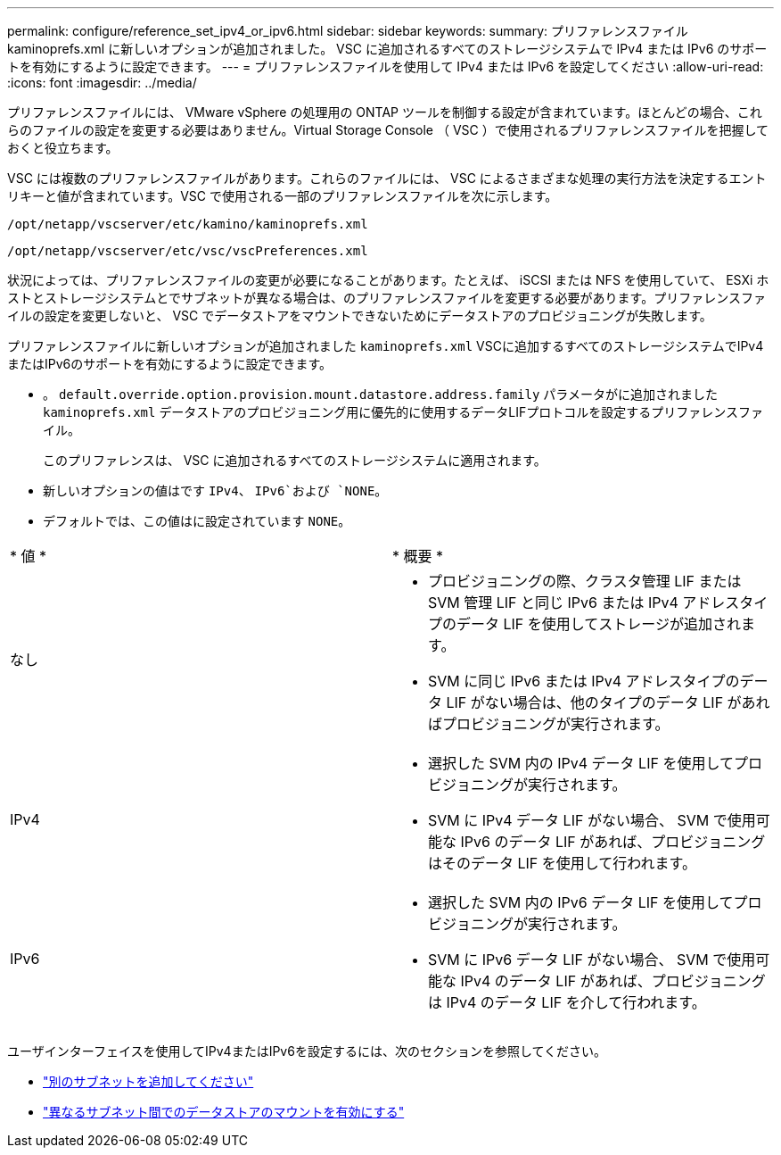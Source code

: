 ---
permalink: configure/reference_set_ipv4_or_ipv6.html 
sidebar: sidebar 
keywords:  
summary: プリファレンスファイル kaminoprefs.xml に新しいオプションが追加されました。 VSC に追加されるすべてのストレージシステムで IPv4 または IPv6 のサポートを有効にするように設定できます。 
---
= プリファレンスファイルを使用して IPv4 または IPv6 を設定してください
:allow-uri-read: 
:icons: font
:imagesdir: ../media/


[role="lead"]
プリファレンスファイルには、 VMware vSphere の処理用の ONTAP ツールを制御する設定が含まれています。ほとんどの場合、これらのファイルの設定を変更する必要はありません。Virtual Storage Console （ VSC ）で使用されるプリファレンスファイルを把握しておくと役立ちます。

VSC には複数のプリファレンスファイルがあります。これらのファイルには、 VSC によるさまざまな処理の実行方法を決定するエントリキーと値が含まれています。VSC で使用される一部のプリファレンスファイルを次に示します。

`/opt/netapp/vscserver/etc/kamino/kaminoprefs.xml`

`/opt/netapp/vscserver/etc/vsc/vscPreferences.xml`

状況によっては、プリファレンスファイルの変更が必要になることがあります。たとえば、 iSCSI または NFS を使用していて、 ESXi ホストとストレージシステムとでサブネットが異なる場合は、のプリファレンスファイルを変更する必要があります。プリファレンスファイルの設定を変更しないと、 VSC でデータストアをマウントできないためにデータストアのプロビジョニングが失敗します。

プリファレンスファイルに新しいオプションが追加されました `kaminoprefs.xml` VSCに追加するすべてのストレージシステムでIPv4またはIPv6のサポートを有効にするように設定できます。

* 。 `default.override.option.provision.mount.datastore.address.family` パラメータがに追加されました `kaminoprefs.xml` データストアのプロビジョニング用に優先的に使用するデータLIFプロトコルを設定するプリファレンスファイル。
+
このプリファレンスは、 VSC に追加されるすべてのストレージシステムに適用されます。

* 新しいオプションの値はです `IPv4`、 `IPv6`および `NONE`。
* デフォルトでは、この値はに設定されています `NONE`。


|===


| * 値 * | * 概要 * 


 a| 
なし
 a| 
* プロビジョニングの際、クラスタ管理 LIF または SVM 管理 LIF と同じ IPv6 または IPv4 アドレスタイプのデータ LIF を使用してストレージが追加されます。
* SVM に同じ IPv6 または IPv4 アドレスタイプのデータ LIF がない場合は、他のタイプのデータ LIF があればプロビジョニングが実行されます。




 a| 
IPv4
 a| 
* 選択した SVM 内の IPv4 データ LIF を使用してプロビジョニングが実行されます。
* SVM に IPv4 データ LIF がない場合、 SVM で使用可能な IPv6 のデータ LIF があれば、プロビジョニングはそのデータ LIF を使用して行われます。




 a| 
IPv6
 a| 
* 選択した SVM 内の IPv6 データ LIF を使用してプロビジョニングが実行されます。
* SVM に IPv6 データ LIF がない場合、 SVM で使用可能な IPv4 のデータ LIF があれば、プロビジョニングは IPv4 のデータ LIF を介して行われます。


|===
ユーザインターフェイスを使用してIPv4またはIPv6を設定するには、次のセクションを参照してください。

* link:../configure/add_different_subnets.html["別のサブネットを追加してください"]
* link:../configure/task_enable_datastore_mounting_across_different_subnets.html["異なるサブネット間でのデータストアのマウントを有効にする"]

